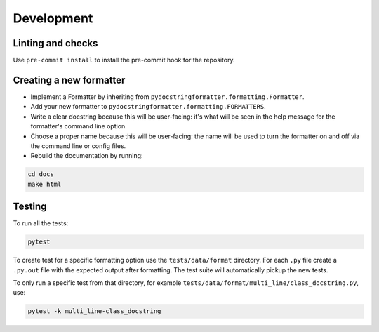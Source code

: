 Development
===========

Linting and checks
------------------

Use ``pre-commit install`` to install the pre-commit hook for the repository.

Creating a new formatter
------------------------

- Implement a Formatter by inheriting from ``pydocstringformatter.formatting.Formatter``.
- Add your new formatter to ``pydocstringformatter.formatting.FORMATTERS``.
- Write a clear docstring because this will be user-facing: it's what will be seen in
  the help message for the formatter's command line option.
- Choose a proper name because this will be user-facing: the name will be used to turn
  the formatter on and off via the command line or config files.
- Rebuild the documentation by running:

.. code-block:: shell

  cd docs
  make html


Testing
-------

To run all the tests:

.. code-block:: shell

  pytest

To create test for a specific formatting option use the ``tests/data/format`` directory.
For each ``.py`` file create a ``.py.out`` file with the expected output after formatting.
The test suite will automatically pickup the new tests.

To only run a specific test from that directory, for example
``tests/data/format/multi_line/class_docstring.py``, use:

.. code-block:: shell

  pytest -k multi_line-class_docstring
